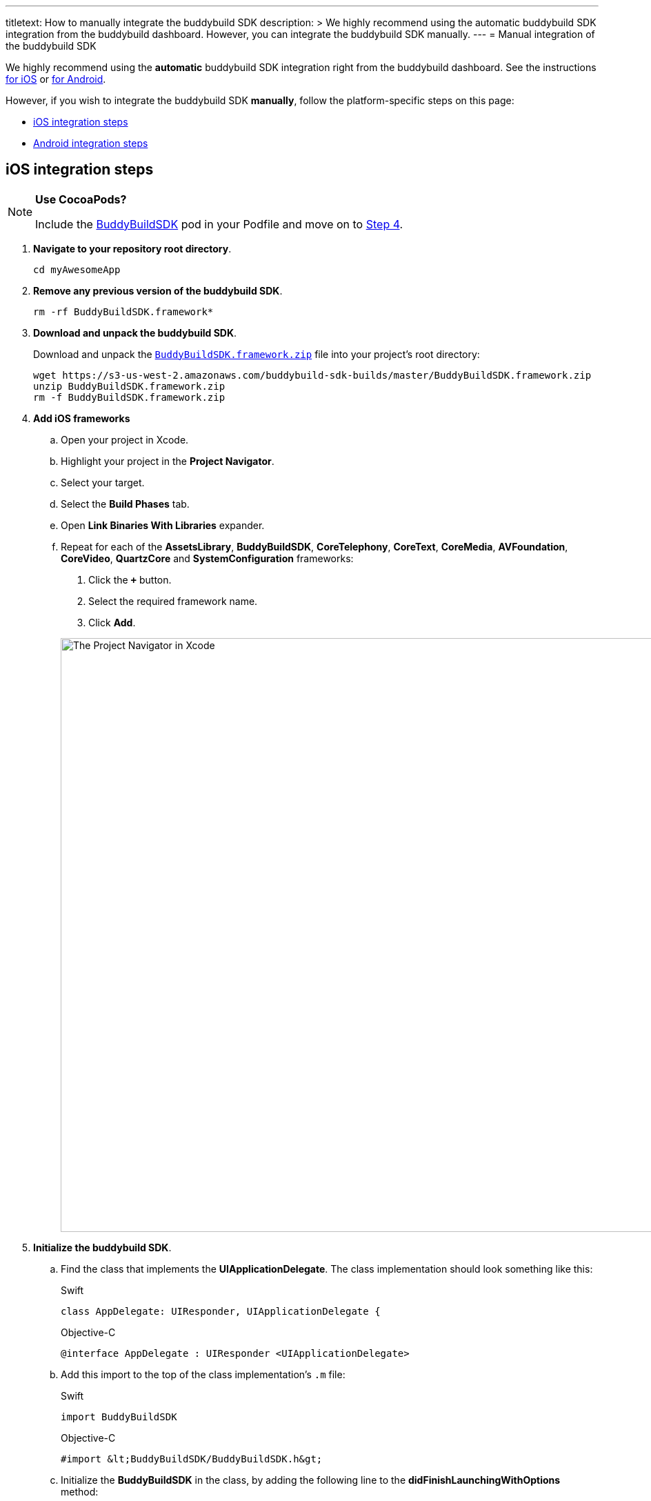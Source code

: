 ---
titletext: How to manually integrate the buddybuild SDK
description: >
  We highly recommend using the automatic buddybuild SDK integration
  from the buddybuild dashboard. However, you can integrate the
  buddybuild SDK manually.
---
= Manual integration of the buddybuild SDK

We highly recommend using the **automatic** buddybuild SDK integration
right from the buddybuild dashboard. See the instructions
link:../quickstart/ios/integrate_sdk.adoc[for iOS] or
link:../quickstart/android/integrate_sdk.adoc[for Android].

However, if you wish to integrate the buddybuild SDK **manually**,
follow the platform-specific steps on this page:

- <<ios>>
- <<android>>


[[ios]]
== iOS integration steps pass:[<i class="fa fa-apple"></i>]

[NOTE]
======
**Use CocoaPods?**

Include the link:http://cocoapods.org/pods/BuddyBuildSDK[BuddyBuildSDK]
pod in your Podfile and move on to <<add-frameworks,Step 4>>.
======

. **Navigate to your repository root directory**.
+
[source,bash]
----
cd myAwesomeApp
----

. **Remove any previous version of the buddybuild SDK**.
+
[source,bash]
----
rm -rf BuddyBuildSDK.framework*
----

. **Download and unpack the buddybuild SDK**.
+
Download and unpack the
link:https://s3-us-west-2.amazonaws.com/buddybuild-sdk-builds/master/BuddyBuildSDK.framework.zip[`BuddyBuildSDK.framework.zip`]
file into your project's root directory:
+
[source,bash]
----
wget https://s3-us-west-2.amazonaws.com/buddybuild-sdk-builds/master/BuddyBuildSDK.framework.zip
unzip BuddyBuildSDK.framework.zip
rm -f BuddyBuildSDK.framework.zip
----

. [[add-frameworks]] **Add iOS frameworks**
+
****
[loweralpha]
. Open your project in Xcode.
. Highlight your project in the **Project Navigator**.
. Select your target.
. Select the **Build Phases** tab.
. Open **Link Binaries With Libraries** expander.
. Repeat for each of the **AssetsLibrary**, **BuddyBuildSDK**,
  **CoreTelephony**, **CoreText**, **CoreMedia**, **AVFoundation**,
  **CoreVideo**, **QuartzCore** and **SystemConfiguration** frameworks:
+
--
. Click the **`+`** button.
. Select the required framework name.
. Click **Add**.
--
+
image:img/1.png["The Project Navigator in Xcode", 1500, 861]
****

. **Initialize the buddybuild SDK**.
+
****
[loweralpha]
. Find the class that implements the **UIApplicationDelegate**. The
  class implementation should look something like this:
+
[[code-samples]]
--
[source,swift]
.Swift
----
class AppDelegate: UIResponder, UIApplicationDelegate {
----

[source,objectivec]
.Objective-C
----
@interface AppDelegate : UIResponder <UIApplicationDelegate>
----
--

. Add this import to the top of the class implementation's `.m` file:
+
[[code-samples]]
--
[source,swift]
.Swift
----
import BuddyBuildSDK
----

[source,objectivec]
.Objective-C
----
#import &lt;BuddyBuildSDK/BuddyBuildSDK.h&gt;
----
--

. Initialize the **BuddyBuildSDK** in the class, by adding the following
  line to the **didFinishLaunchingWithOptions** method:
+
[[code-samples]]
--
[source,swift]
.Swift
----
BuddyBuildSDK.setup()
----

[source,objectivec]
.Objective-C
----
[BuddyBuildSDK setup];
----
--
****

. **Run your application in Xcode**.

. **Verify that the SDK is integrated and working**.
+
In the Xcode output pane you should see the following log line, which
indicates that the buddybuild SDK has been successfully integrated.
+
.When running on a physical device
[source,text]
----
2015-10-05 15:34:48.693 myAwesomeApp[25126:526527] BuddybuildSDK : Successfully integrated. Feedback tool, crash reporting and other features are disabled for local builds. Please build with https://dashboard.buddybuild.com to enable.
----
+
.When running in a simulator
[source,text]
----
2015-10-05 15:33:24.562 myAwesomeApp[25126:526527] BuddybuildSDK : Disabled in the simulator
----

. **Commit the changes and push to your repository**.
+
[source,bash]
----
git add --all
git commit -m 'Adding buddybuild SDK'
git push
----

That's it! The SDK is now integrated into your iOS app, and becomes
active in subsequent builds, including the build started by your code
push.


[[android]]
== Android integration steps pass:[<i class="fa fa-android"></i>]

[TIP]
=====
As of November 2017, the buddybuild SDK for Android contains 279
methods.
=====

. **Add plugins to `build.gradle`**
+
In order to pull in the plugins needed to build the app with the SDK,
add the following line to your `build.gradle` file:
+
[source,json]
----
repositories {
    jcenter()

    maven {
        url 'https://dl.bintray.com/buddybuild/maven'
    }
}

dependencies {
    compile 'com.buddybuild:sdk:0.0.84@aar'
    compile 'com.squareup:seismic:1.0.2'
    compile 'com.faendir:acra:4.10.0'
}
----
+
[TIP]
=====
Two things to note here:

. You can put the `repositories` section in the base `build.gradle` file,
  but you need to put it under the `allprojects` section.

. Note the `@aar` at the end of `com.buddybuild:sdk:0.0.84`
=====

. **Add Permissions to `AndroidManifest.xml`**
+
The following permissions allow the SDK to send feedback, as well as to
collect adb logs in case of app crash:
+
[source,xml]
----
<uses-permission android:name="android.permission.INTERNET"/>
<uses-permission android:name="android.permission.READ_LOGS"/>
----

. **Setup the SDK on `Application.onCreate()`**
+
One last thing to do is to start up the SDK upon app start. All you need
to do is to add **BuddyBuild.setup(this)** to your **Application**
class.
+
[WARNING]
=========
This does **not** work properly when added to the **main activity**
class.
=========
+
[source,java]
----
package buddybuild.com.helloworldandroid;

import android.app.Application;
import com.buddybuild.sdk.BuddyBuild;

public class MainApplication extends Application {
    @Override
    public void onCreate() {
        super.onCreate();

        BuddyBuild.setup(this);
    }
}
----

. **Commit the changes and push to your repository**.
+
[source,bash]
----
git add --all
git commit -m 'Adding buddybuild SDK'
git push
----

That's it! The SDK is now integrated into your Android app, and becomes
active in subsequent builds, including the build started by your code
push.
